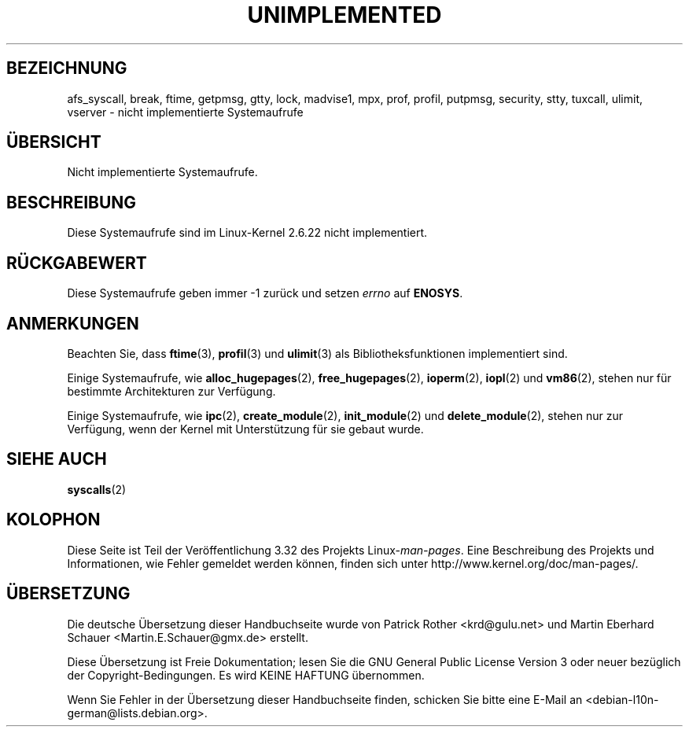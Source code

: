 .\" Hey Emacs! This file is -*- nroff -*- source.
.\"
.\" Copyright 1995 Michael Chastain (mec@shell.portal.com), 15 April 1995.
.\"
.\" This is free documentation; you can redistribute it and/or
.\" modify it under the terms of the GNU General Public License as
.\" published by the Free Software Foundation; either version 2 of
.\" the License, or (at your option) any later version.
.\"
.\" The GNU General Public License's references to "object code"
.\" and "executables" are to be interpreted as the output of any
.\" document formatting or typesetting system, including
.\" intermediate and printed output.
.\"
.\" This manual is distributed in the hope that it will be useful,
.\" but WITHOUT ANY WARRANTY; without even the implied warranty of
.\" MERCHANTABILITY or FITNESS FOR A PARTICULAR PURPOSE.  See the
.\" GNU General Public License for more details.
.\"
.\" You should have received a copy of the GNU General Public
.\" License along with this manual; if not, write to the Free
.\" Software Foundation, Inc., 59 Temple Place, Suite 330, Boston, MA 02111,
.\" USA.
.\"
.\" Updated, aeb, 980612
.\"
.\"*******************************************************************
.\"
.\" This file was generated with po4a. Translate the source file.
.\"
.\"*******************************************************************
.TH UNIMPLEMENTED 2 "5. Juli 2007" Linux Linux\-Programmierhandbuch
.SH BEZEICHNUNG
afs_syscall, break, ftime, getpmsg, gtty, lock, madvise1, mpx, prof, profil,
putpmsg, security, stty, tuxcall, ulimit, vserver \- nicht implementierte
Systemaufrufe
.SH ÜBERSICHT
Nicht implementierte Systemaufrufe.
.SH BESCHREIBUNG
Diese Systemaufrufe sind im Linux\-Kernel 2.6.22 nicht implementiert.
.SH RÜCKGABEWERT
Diese Systemaufrufe geben immer \-1 zurück und setzen \fIerrno\fP auf \fBENOSYS\fP.
.SH ANMERKUNGEN
Beachten Sie, dass \fBftime\fP(3), \fBprofil\fP(3) und \fBulimit\fP(3) als
Bibliotheksfunktionen implementiert sind.

Einige Systemaufrufe, wie \fBalloc_hugepages\fP(2), \fBfree_hugepages\fP(2),
\fBioperm\fP(2), \fBiopl\fP(2) und \fBvm86\fP(2), stehen nur für bestimmte
Architekturen zur Verfügung.

Einige Systemaufrufe, wie \fBipc\fP(2), \fBcreate_module\fP(2), \fBinit_module\fP(2)
und \fBdelete_module\fP(2), stehen nur zur Verfügung, wenn der Kernel mit
Unterstützung für sie gebaut wurde.
.SH "SIEHE AUCH"
\fBsyscalls\fP(2)
.SH KOLOPHON
Diese Seite ist Teil der Veröffentlichung 3.32 des Projekts
Linux\-\fIman\-pages\fP. Eine Beschreibung des Projekts und Informationen, wie
Fehler gemeldet werden können, finden sich unter
http://www.kernel.org/doc/man\-pages/.

.SH ÜBERSETZUNG
Die deutsche Übersetzung dieser Handbuchseite wurde von
Patrick Rother <krd@gulu.net>
und
Martin Eberhard Schauer <Martin.E.Schauer@gmx.de>
erstellt.

Diese Übersetzung ist Freie Dokumentation; lesen Sie die
GNU General Public License Version 3 oder neuer bezüglich der
Copyright-Bedingungen. Es wird KEINE HAFTUNG übernommen.

Wenn Sie Fehler in der Übersetzung dieser Handbuchseite finden,
schicken Sie bitte eine E-Mail an <debian-l10n-german@lists.debian.org>.
